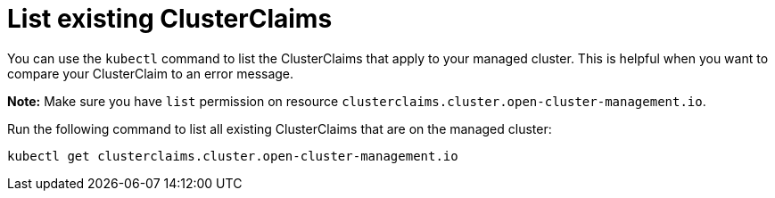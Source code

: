 [#list-clusterclaims]
= List existing ClusterClaims
//This is better embedded in a manin doc about cluster claims.

You can use the `kubectl` command to list the ClusterClaims that apply to your managed cluster. This is helpful when you want to compare your ClusterClaim to an error message. 

*Note:* Make sure you have `list` permission on resource `clusterclaims.cluster.open-cluster-management.io`.

Run the following command to list all existing ClusterClaims that are on the managed cluster:

----
kubectl get clusterclaims.cluster.open-cluster-management.io
----

